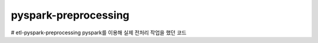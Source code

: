 .. -*- mode: rst -*-

pyspark-preprocessing
----------------------

# etl-pyspark-preprocessing
pyspark를 이용해 실제 전처리 작업을 했던 코드
